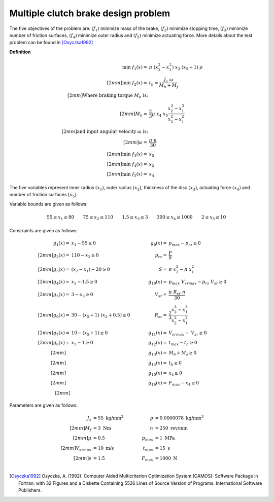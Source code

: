 Multiple clutch brake design problem
=====================================
The five objectives of the problem are: :math:`(f_1)` minimize mass of the brake, 
:math:`(f_2)` minimize stopping time, :math:`(f_3)` minimize number of friction surfaces,
:math:`(f_4)` minimize outer radius and :math:`(f_5)` minimize actuating force. 
More details about the test problem can be found in [Osyczka1992]_

**Definition**

.. math::

  \min \; f_1(x) = & \; \pi \; (x_2^2 - x_1^2) \; x_3 \; (x_5 + 1) \; \rho \\[2mm]
  \min \; f_2(x) = & \; t_h = \frac{J_z \; \omega}{M_h + M_f} \\[2mm]
  \text{Where braking torque } M_h \text{ is:}\\[2mm]
  M_h = & \frac{2}{3} \mu \; x_4 \; x_5 \frac{x_2^3 - x_1^3}{x_2^2 - x_1^2} \\[2mm]
  \text{and input angular velocity } \omega \text{ is:}\\[2mm]
  \omega = & \frac{\pi \; n}{30} \\[2mm]
  \min \; f_3(x) = & \; x_5 \\[2mm]
  \min \; f_4(x) = & \; x_2 \\[2mm]
  \min \; f_5(x) = & \; x_4

The five variables represent inner radius :math:`(x_1)`,
outer radius :math:`(x_2)`, thickness of the disc :math:`(x_3)`,
actuating force :math:`(x_4)` and number of friction surfaces :math:`(x_5)`.

Variable bounds are given as follows:

.. math::

  55 \leq x_1 \leq 80 \quad \quad 75 \leq x_2 \leq 110 \quad \quad 1.5 \leq x_3 \leq 3
  \quad \quad 300 \leq x_4 \leq 1000 \quad \quad 2 \leq x_5 \leq 10 

Constraints are given as follows:

.. math::
  g_1(x) = & \; x_1 - 55 \geq 0 \quad & \quad g_9(x) = & \; p_{max} - p_{rz} \geq 0 \\[2mm]
  g_2(x) = & \; 110 - x_2 \geq 0 \quad & \quad p_{rz} = & \; \frac{F}{S} \\[2mm]
  g_3(x) = & \; (x_2 - x_1) - 20 \geq 0 \quad & \quad S = & \; \pi \; x_2^2 - \pi \; x_1^2 \\[2mm]
  g_4(x) = & \; x_3 - 1.5 \geq 0 \quad & \quad g_{10}(x) = & \; p_{max} \; V_{srmax} - p_{rz} \; V_{sr} \geq 0 \\[2mm]
  g_5(x) = & \; 3 - x_3 \geq 0 \quad & \quad V_{sr} = & \; \frac{\pi \; R_{sr} \; n}{30} \\[2mm]
  g_6(x) = & \; 30 - (x_5 + 1) \; (x_3 + 0.5) \geq 0 \quad & \quad R_{sr} = & \; \frac{2}{3} \frac{x_2^3-x_1^3}{x_2^2-x_1^2} \\[2mm]
  g_7(x) = & \; 10 - (x_5 + 1) \geq 0 \quad & \quad g_{11}(x) = & \; V_{srmax} - \; V_{sr} \geq 0 \\[2mm]
  g_8(x) = & \; x_5 - 1 \geq 0 \quad & \quad g_{12}(x) = & \; t_{max} - t_h \geq 0 \\[2mm]
  \quad & \quad \quad & \quad
  g_{13}(x) = & \; M_h \; s \; M_s \geq 0 \\[2mm]
  \quad & \quad \quad & \quad
  g_{14}(x) = & \; t_h \geq 0 \\[2mm]
  \quad & \quad \quad & \quad
  g_{15}(x) = & \; x_4 \geq 0 \\[2mm]
  \quad & \quad \quad & \quad
  g_{16}(x) = & \; F_{max} - x_4 \geq 0 \\[2mm]

Parameters are given as follows:

.. math::

  J_z &= 55 \text{ kg/mm}^2 \quad & \quad
  \rho &= 0.0000078 \text{ kg/mm}^3 \\[2mm]
  M_f &= 3 \text{ Nm} \quad & \quad
  n &= 250 \text{ rev/min} \\[2mm]
  \mu &= 0.5 \quad & \quad
  p_{max} &= 1 \text{ MPa} \\[2mm]
  V_{srmax} &= 10 \text{ m/s} \quad & \quad
  t_{max} &= 15 \text{ s} \\[2mm]
  s &= 1.5 \quad & \quad
  F_{max} &= 1000 \text{ N} \\

.. [Osyczka1992] Osyczka, A. (1992). Computer Aided Multicriterion Optimization System (CAMOS): 
  Software Package in Fortran: with 32 Figures and a Diskette Containing 5526 Lines 
  of Source Version of Programs. International Software Publishers.